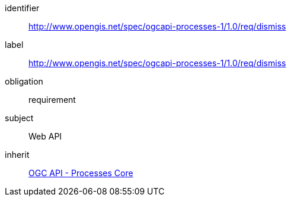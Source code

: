 [[rc_dismiss]]
[requirements_class]
====
[%metadata]
identifier:: http://www.opengis.net/spec/ogcapi-processes-1/1.0/req/dismiss
label:: http://www.opengis.net/spec/ogcapi-processes-1/1.0/req/dismiss
obligation:: requirement
subject:: Web API
inherit:: <<rc_core,OGC API - Processes Core>>
====
